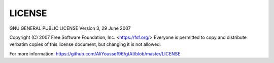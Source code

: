 LICENSE
========

GNU GENERAL PUBLIC LICENSE
Version 3, 29 June 2007

Copyright (C) 2007 Free Software Foundation, Inc. <https://fsf.org/>
Everyone is permitted to copy and distribute verbatim copies
of this license document, but changing it is not allowed.

For more information: https://github.com/AliYoussef96/gtAI/blob/master/LICENSE

